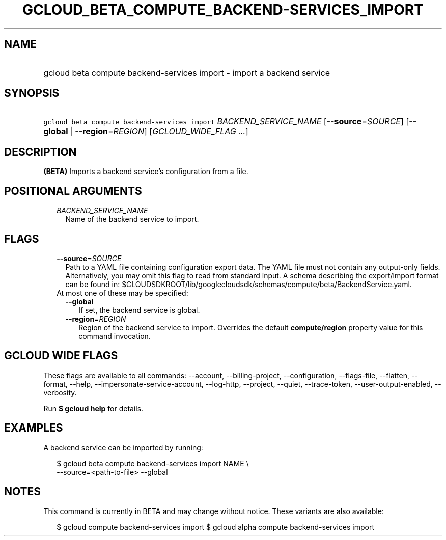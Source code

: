 
.TH "GCLOUD_BETA_COMPUTE_BACKEND\-SERVICES_IMPORT" 1



.SH "NAME"
.HP
gcloud beta compute backend\-services import \- import a backend service



.SH "SYNOPSIS"
.HP
\f5gcloud beta compute backend\-services import\fR \fIBACKEND_SERVICE_NAME\fR [\fB\-\-source\fR=\fISOURCE\fR] [\fB\-\-global\fR\ |\ \fB\-\-region\fR=\fIREGION\fR] [\fIGCLOUD_WIDE_FLAG\ ...\fR]



.SH "DESCRIPTION"

\fB(BETA)\fR Imports a backend service's configuration from a file.



.SH "POSITIONAL ARGUMENTS"

.RS 2m
.TP 2m
\fIBACKEND_SERVICE_NAME\fR
Name of the backend service to import.


.RE
.sp

.SH "FLAGS"

.RS 2m
.TP 2m
\fB\-\-source\fR=\fISOURCE\fR
Path to a YAML file containing configuration export data. The YAML file must not
contain any output\-only fields. Alternatively, you may omit this flag to read
from standard input. A schema describing the export/import format can be found
in: $CLOUDSDKROOT/lib/googlecloudsdk/schemas/compute/beta/BackendService.yaml.

.TP 2m

At most one of these may be specified:

.RS 2m
.TP 2m
\fB\-\-global\fR
If set, the backend service is global.

.TP 2m
\fB\-\-region\fR=\fIREGION\fR
Region of the backend service to import. Overrides the default
\fBcompute/region\fR property value for this command invocation.


.RE
.RE
.sp

.SH "GCLOUD WIDE FLAGS"

These flags are available to all commands: \-\-account, \-\-billing\-project,
\-\-configuration, \-\-flags\-file, \-\-flatten, \-\-format, \-\-help,
\-\-impersonate\-service\-account, \-\-log\-http, \-\-project, \-\-quiet,
\-\-trace\-token, \-\-user\-output\-enabled, \-\-verbosity.

Run \fB$ gcloud help\fR for details.



.SH "EXAMPLES"

A backend service can be imported by running:

.RS 2m
$ gcloud beta compute backend\-services import NAME \e
    \-\-source=<path\-to\-file> \-\-global
.RE



.SH "NOTES"

This command is currently in BETA and may change without notice. These variants
are also available:

.RS 2m
$ gcloud compute backend\-services import
$ gcloud alpha compute backend\-services import
.RE


